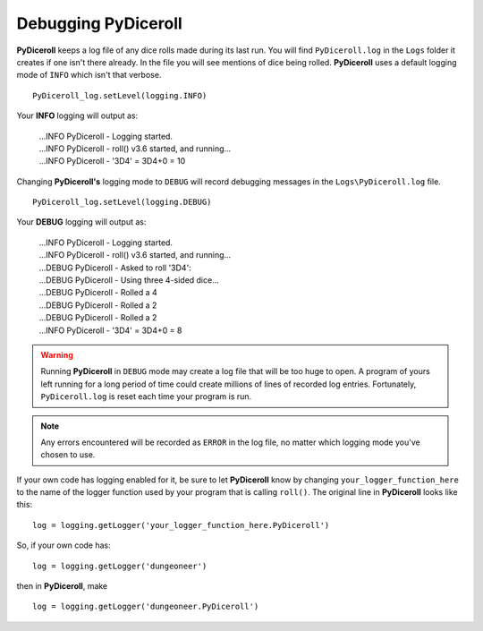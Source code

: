 **Debugging PyDiceroll**
========================

.. figure:: fake_die.png

**PyDiceroll** keeps a log file of any dice rolls made during its last run. You will find ``PyDiceroll.log`` in the ``Logs``
folder it creates if one isn't there already. In the file you will see mentions of dice being rolled. **PyDiceroll** uses
a default logging mode of ``INFO`` which isn't that verbose. ::

   PyDiceroll_log.setLevel(logging.INFO)

Your **INFO** logging will output as:

   | ...INFO PyDiceroll - Logging started.
   | ...INFO PyDiceroll - roll() v3.6 started, and running...
   | ...INFO PyDiceroll - '3D4' = 3D4+0 = 10

Changing **PyDiceroll's** logging mode to ``DEBUG`` will record debugging messages in the ``Logs\PyDiceroll.log`` file. ::
   
   PyDiceroll_log.setLevel(logging.DEBUG)

Your **DEBUG** logging will output as:

   | ...INFO PyDiceroll - Logging started.
   | ...INFO PyDiceroll - roll() v3.6 started, and running...
   | ...DEBUG PyDiceroll - Asked to roll '3D4':
   | ...DEBUG PyDiceroll - Using three 4-sided dice...
   | ...DEBUG PyDiceroll - Rolled a 4
   | ...DEBUG PyDiceroll - Rolled a 2
   | ...DEBUG PyDiceroll - Rolled a 2
   | ...INFO PyDiceroll - '3D4' = 3D4+0 = 8
   
.. warning::
   Running **PyDiceroll** in ``DEBUG`` mode may create a log file that will be too huge to open. A program of yours
   left running for a long period of time could create millions of lines of recorded log entries. Fortunately, ``PyDiceroll.log`` is
   reset each time your program is run.
   
.. note::
   Any errors encountered will be recorded as ``ERROR`` in the log file, no
   matter which logging mode you've chosen to use.

If your own code has logging enabled for it, be sure to let **PyDiceroll** know by changing ``your_logger_function_here`` to
the name of the logger function used by your program that is calling ``roll()``. The original line in **PyDiceroll** looks like this: ::

   log = logging.getLogger('your_logger_function_here.PyDiceroll')

So, if your own code has: ::
   
   log = logging.getLogger('dungeoneer')
   
then in **PyDiceroll**, make ::

   log = logging.getLogger('dungeoneer.PyDiceroll')
